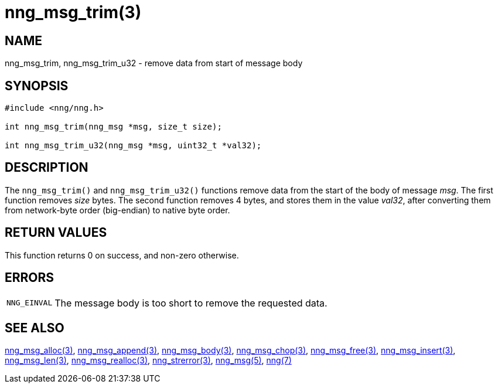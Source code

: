 = nng_msg_trim(3)
//
// Copyright 2018 Staysail Systems, Inc. <info@staysail.tech>
// Copyright 2018 Capitar IT Group BV <info@capitar.com>
//
// This document is supplied under the terms of the MIT License, a
// copy of which should be located in the distribution where this
// file was obtained (LICENSE.txt).  A copy of the license may also be
// found online at https://opensource.org/licenses/MIT.
//

== NAME

nng_msg_trim, nng_msg_trim_u32 - remove data from start of message body

== SYNOPSIS

[source, c]
----
#include <nng/nng.h>

int nng_msg_trim(nng_msg *msg, size_t size);

int nng_msg_trim_u32(nng_msg *msg, uint32_t *val32);
----

== DESCRIPTION

The `nng_msg_trim()` and `nng_msg_trim_u32()` functions remove data from
the start of the body of message _msg_.
The first function removes _size_ bytes.
The second function removes 4 bytes, and stores them in the value _val32_,
after converting them from network-byte order (big-endian) to native
byte order.

== RETURN VALUES

This function returns 0 on success, and non-zero otherwise.

== ERRORS

[horizontal]
`NNG_EINVAL`:: The message body is too short to remove the requested data.

== SEE ALSO

[.text-left]
<<nng_msg_alloc.3#,nng_msg_alloc(3)>>,
<<nng_msg_append.3#,nng_msg_append(3)>>,
<<nng_msg_body.3#,nng_msg_body(3)>>,
<<nng_msg_chop.3#,nng_msg_chop(3)>>,
<<nng_msg_free.3#,nng_msg_free(3)>>,
<<nng_msg_insert.3#,nng_msg_insert(3)>>,
<<nng_msg_len.3#,nng_msg_len(3)>>,
<<nng_msg_realloc.3#,nng_msg_realloc(3)>>,
<<nng_strerror.3#,nng_strerror(3)>>,
<<nng_msg.5#,nng_msg(5)>>,
<<nng.7#,nng(7)>>
